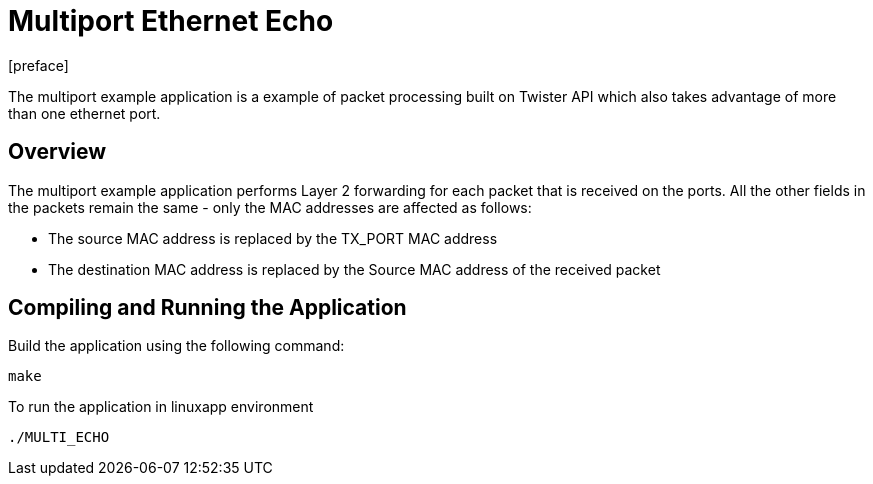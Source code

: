 = Multiport Ethernet Echo
:docinfo:
[preface]

The multiport example application is a example of packet processing built on Twister API which also takes advantage of more than one ethernet port.

== Overview
The multiport example application performs Layer 2 forwarding for each packet that is received on the ports. All the other fields in the packets remain the same - only the MAC addresses are affected as follows:

* The source MAC address is replaced by the TX_PORT MAC address
* The destination MAC address is replaced by the Source MAC address of the received packet

== Compiling and Running the Application
Build the application using the following command:
--------------------------------------
make
--------------------------------------
To run the application in linuxapp environment
--------------------------------------
./MULTI_ECHO
--------------------------------------
